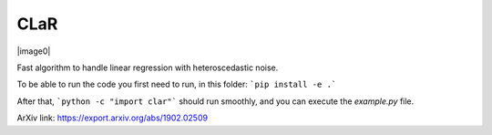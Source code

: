 CLaR
=====

|image0|

Fast algorithm to handle linear regression with heteroscedastic noise.

To be able to run the code you first need to run, in this folder:
```pip install -e .```

After that,
```python -c "import clar"```
should run smoothly, and you can execute the `example.py` file.

ArXiv link: https://export.arxiv.org/abs/1902.02509

.. |image0| https://travis-ci.org/QB3/CLaR.svg?branch=master
   :target: https://travis-ci.org/QB3/CLaR